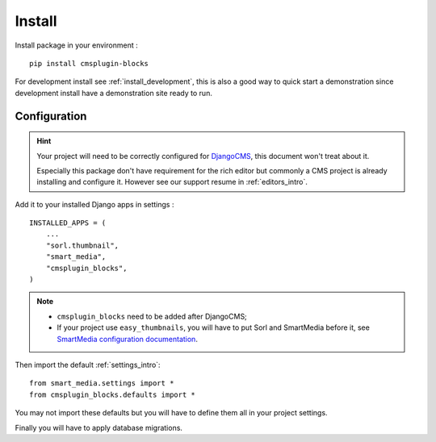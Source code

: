 .. _intro_install:

=======
Install
=======

Install package in your environment : ::

    pip install cmsplugin-blocks

For development install see :ref:`install_development`, this is also a good way to
quick start a demonstration since development install have a demonstration site ready
to run.

Configuration
*************

.. HINT::
    Your project will need to be correctly configured for
    `DjangoCMS <https://docs.django-cms.org/en/latest/>`_, this document won't treat
    about it.

    Especially this package don't have requirement for the rich editor but commonly a
    CMS project is already installing and configure it. However see our support resume
    in :ref:`editors_intro`.

Add it to your installed Django apps in settings : ::

    INSTALLED_APPS = (
        ...
        "sorl.thumbnail",
        "smart_media",
        "cmsplugin_blocks",
    )


.. NOTE::
    * ``cmsplugin_blocks`` need to be added after DjangoCMS;
    * If your project use ``easy_thumbnails``, you will have to put Sorl and SmartMedia
      before it, see `SmartMedia configuration documentation <https://django-smart-media.readthedocs.io/en/latest/install.html#configuration>`_.

Then import the default :ref:`settings_intro`: ::

    from smart_media.settings import *
    from cmsplugin_blocks.defaults import *

You may not import these defaults but you will have to define them all in your project
settings.

Finally you will have to apply database migrations.
